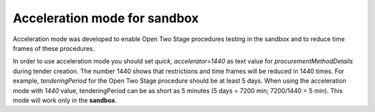 .. _acceleration:

Acceleration mode for sandbox
=============================

Acceleration mode was developed to enable Open Two Stage procedures testing in the sandbox and to reduce time frames of these procedures. 

In order to use acceleration mode you should set `quick, accelerator=1440` as text value for `procurementMethodDetails` during tender creation. The number 1440 shows that restrictions and time frames will be reduced in 1440 times. For example, `tenderingPeriod` for the Open Two Stage procedure should be at least 5 days. When using the acceleration mode with `1440` value, tenderingPeriod can be as short as 5 minutes (5 days = 7200 min; 7200/1440 = 5 min). This mode will work only in the **sandbox**.
